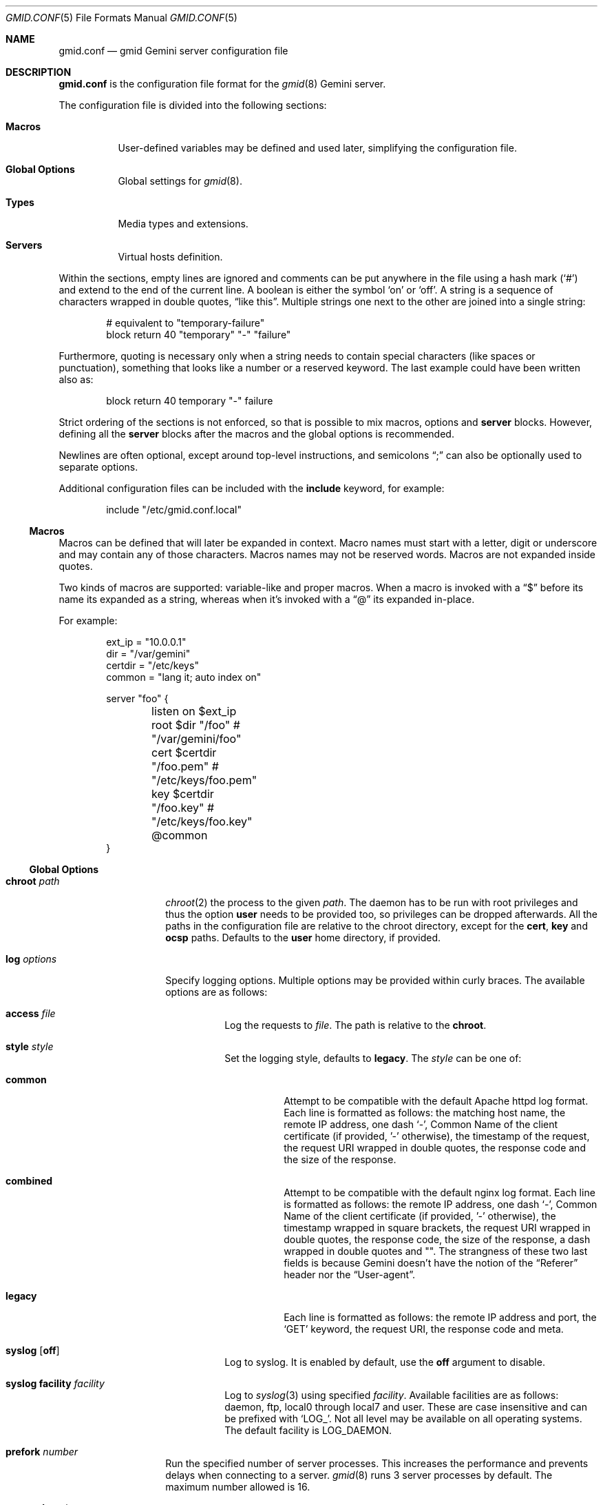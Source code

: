 .\" Copyright (c) 2022, 2023, 2024 Omar Polo <op@omarpolo.com>
.\"
.\" Permission to use, copy, modify, and distribute this software for any
.\" purpose with or without fee is hereby granted, provided that the above
.\" copyright notice and this permission notice appear in all copies.
.\"
.\" THE SOFTWARE IS PROVIDED "AS IS" AND THE AUTHOR DISCLAIMS ALL WARRANTIES
.\" WITH REGARD TO THIS SOFTWARE INCLUDING ALL IMPLIED WARRANTIES OF
.\" MERCHANTABILITY AND FITNESS. IN NO EVENT SHALL THE AUTHOR BE LIABLE FOR
.\" ANY SPECIAL, DIRECT, INDIRECT, OR CONSEQUENTIAL DAMAGES OR ANY DAMAGES
.\" WHATSOEVER RESULTING FROM LOSS OF USE, DATA OR PROFITS, WHETHER IN AN
.\" ACTION OF CONTRACT, NEGLIGENCE OR OTHER TORTIOUS ACTION, ARISING OUT OF
.\" OR IN CONNECTION WITH THE USE OR PERFORMANCE OF THIS SOFTWARE.
.Dd June 11, 2024
.Dt GMID.CONF 5
.Os
.Sh NAME
.Nm gmid.conf
.Nd gmid Gemini server configuration file
.Sh DESCRIPTION
.Nm
is the configuration file format for the
.Xr gmid 8
Gemini server.
.Pp
The configuration file is divided into the following sections:
.Bl -tag -width Ds
.It Sy Macros
User-defined variables may be defined and used later, simplifying the
configuration file.
.It Sy Global Options
Global settings for
.Xr gmid 8 .
.It Sy Types
Media types and extensions.
.It Sy Servers
Virtual hosts definition.
.El
.Pp
Within the sections, empty lines are ignored and comments can be put
anywhere in the file using a hash mark
.Pq Sq #
and extend to the end of the current line.
A boolean is either the symbol
.Sq on
or
.Sq off .
A string is a sequence of characters wrapped in double quotes,
.Dq like this .
Multiple strings one next to the other are joined into a single
string:
.Bd -literal -offset indent
# equivalent to "temporary-failure"
block return 40 "temporary" "-" "failure"
.Ed
.Pp
Furthermore, quoting is necessary only when a string needs to contain
special characters
.Pq like spaces or punctuation ,
something that looks like a number or a reserved keyword.
The last example could have been written also as:
.Bd -literal -offset indent
block return 40 temporary "-" failure
.Ed
.Pp
Strict ordering of the sections is not enforced, so that is possible
to mix macros, options and
.Ic server
blocks.
However, defining all the
.Ic server
blocks after the macros and the global options is recommended.
.Pp
Newlines are often optional, except around top-level instructions, and
semicolons
.Dq \&;
can also be optionally used to separate options.
.Pp
Additional configuration files can be included with the
.Ic include
keyword, for example:
.Bd -literal -offset indent
include "/etc/gmid.conf.local"
.Ed
.Ss Macros
Macros can be defined that will later be expanded in context.
Macro names must start with a letter, digit or underscore and may
contain any of those characters.
Macros names may not be reserved words.
Macros are not expanded inside quotes.
.Pp
Two kinds of macros are supported: variable-like and proper macros.
When a macro is invoked with a
.Dq $
before its name its expanded as a string, whereas when it's invoked
with a
.Dq @
its expanded in-place.
.Pp
For example:
.Bd -literal -offset indent
ext_ip = "10.0.0.1"
dir = "/var/gemini"
certdir = "/etc/keys"
common = "lang it; auto index on"

server "foo" {
	listen on $ext_ip
	root $dir "/foo"         # "/var/gemini/foo"
	cert $certdir "/foo.pem" # "/etc/keys/foo.pem"
	key  $certdir "/foo.key" # "/etc/keys/foo.key"
	@common
}
.Ed
.Ss Global Options
.Bl -tag -width 12m
.It Ic chroot Ar path
.Xr chroot 2
the process to the given
.Ar path .
The daemon has to be run with root privileges and thus the option
.Ic user
needs to be provided too, so privileges can be dropped afterwards.
All the paths in the configuration file are relative to the chroot
directory, except for the
.Ic cert ,
.Ic key
and
.Ic ocsp
paths.
Defaults to the
.Ic user
home directory, if provided.
.It Ic log Ar options
Specify logging options.
Multiple options may be provided within curly braces.
The available options are as follows:
.Bl -tag -width Ds
.It Ic access Ar file
Log the requests to
.Ar file .
The path is relative to the
.Ic chroot .
.It Ic style Ar style
Set the logging style, defaults to
.Ic legacy .
The
.Ar style
can be one of:
.Bl -tag -width Ds
.It Ic common
Attempt to be compatible with the default Apache httpd log format.
Each line is formatted as follows: the matching host name,
the remote IP address, one dash
.Sq - ,
Common Name of the client certificate
.Pq if provided, '-' otherwise ,
the timestamp of the request, the request URI wrapped in double quotes,
the response code and the size of the response.
.It Ic combined
Attempt to be compatible with the default nginx log format.
Each line is formatted as follows: the remote IP address, one dash
.Sq - ,
Common Name of the client certificate
.Pq if provided, '-' otherwise ,
the timestamp wrapped in square brackets, the request URI wrapped in
double quotes, the response code, the size of the response, a dash
wrapped in double quotes and "".
The strangness of these two last fields is because Gemini doesn't have
the notion of the
.Dq Referer
header nor the
.Dq User-agent .
.\" .It Ic condensed
.\" The native
.\" .Xr gmid 8
.\" format since 2.0.
.\" Each line is formatted as follows: RFC 3339 date time,
.\" remote IP address, Common Name of the client certificate
.\" .Pq if provided, '-' otherwise ,
.\" the matching host name, the request URI, the size of the request,
.\" the size of the response, the response code and meta.
.It Ic legacy
Each line is formatted as follows: the remote IP address and port, the
.Sq GET
keyword, the request URI, the response code and meta.
.El
.It Ic syslog Op Ic off
Log to syslog.
It is enabled by default, use the
.Ic off
argument to disable.
.It Ic syslog facility Ar facility
Log to
.Xr syslog 3
using specified
.Ar facility .
Available facilities are as follows: daemon, ftp, local0 through local7 and
user.
These are case insensitive and can be prefixed with
.Sq LOG_ .
Not all level may be available on all operating systems.
The default facility is
.Ev LOG_DAEMON .
.El
.It Ic prefork Ar number
Run the specified number of server processes.
This increases the performance and prevents delays when connecting to
a server.
.Xr gmid 8
runs 3 server processes by default.
The maximum number allowed is 16.
.It Ic protocols Ar string
Specify the TLS protocols to enable.
Refer to
.Xr tls_config_parse_protocols 3
for the valid protocol string values.
By default, both TLSv1.3 and TLSv1.2 are enabled.
Use
.Dq tlsv1.3
to enable only TLSv1.3.
.It Ic user Ar string
Run the daemon as the given user.
Mandatory if the
.Ic chroot
option is used.
.El
.Ss Servers
Every virtual host is defined by a
.Ic server
block:
.Bl -tag -width Ds
.It Ic server Ar hostname Brq ...
Match the server name using shell globbing rules.
It can be an explicit name,
.Ar www.example.com ,
or a name including wildcards,
.Ar *.example.com .
.El
.Pp
Followed by a block of options that is enclosed in curly brackets:
.Bl -tag -width Ds
.It Ic alias Ar name
Specify an additional alias
.Ar name
for this server.
.It Ic auto Ic index Ar bool
If no index file is found, automatically generate a directory listing.
Disabled by default.
.It Ic block Op Ic return Ar code Op Ar meta
Send a reply and close the connection;
by default
.Ar code
is 40
and
.Ar meta
is
.Dq temporary failure .
If
.Ar code
is in the 3x range, then
.Ar meta
is mandatory.
Inside
.Ar meta ,
the following special sequences are supported:
.Bl -tag -width Ds -compact
.It \&%\&%
is replaced with a single
.Sq \&% .
.It \&%p
is replaced with the request path.
.It \&%q
is replaced with the query string of the request.
.It \&%P
is replaced with the server port.
.It \&%N
is replaced with the server name.
.El
.It Ic cert Ar file
Path to the certificate to use for this server.
.Ar file
should contain a PEM encoded certificate.
This option is mandatory.
.It Ic default type Ar string
Set the default media type that is used if the media type for a
specified extension is not found.
If not specified, the
.Ic default type
is set to
.Dq application/octet-stream .
.It Ic fastcgi Ar option
Enable FastCGI instead of serving files.
Multiple options may be specified within curly braces.
Valid options are:
.Bl -tag -width Ds
.It Ic param Ar name Cm = Ar value
Set the param
.Ar name
to
.Ar value .
.It Ic socket Oo Ic tcp Oc Ar socket Oo Cm port Ar port Oc
The
.Ar socket
can either be a UNIX-domain socket or a TCP socket.
If the FastCGI application is listening on a UNIX domain socket,
.Ar socket
is a local path name within the
.Xr chroot 2
root directory of
.Xr gmid 8 .
Otherwise, the
.Ic tcp
keyword must be provided and
.Ar socket
is interpreted as a hostname or an IP address.
.Ar port
can be either a port number or the name of a service enclosed in
double quotes.
If not specified defaults to 9000.
.It Ic strip Ar number
Strip
.Ar number
leading path components from the request URL before splitting it in
.Ev SCRIPT_NAME
and
.Ev PATH_INFO .
.El
.Pp
The FastCGI handler will be given the following variables by default:
.Bl -tag -width 24m
.\" .It Ev GEMINI_DOCUMENT_ROOT
.\" The root directory of the virtual host.
.It Ev GEMINI_URL_PATH
Full path of the request.
.It Ev GEMINI_SEARCH_STRING
The decoded
.Ev QUERY_STRING
if defined in the request and if it doesn't contain any unencoded
.Sq =
characters, otherwise unset.
.It Ev GATEWAY_INTERFACE
.Dq CGI/1.1
.It Ev AUTH_TYPE
The string "Certificate" if the client used a certificate, otherwise
unset.
.It Ev PATH_INFO
The portion of the requested path that is derived from the the IRI
path hierarchy following
.Ev SCRIPT_NAME .
Can be unset.
.It Ev PATH_TRANSLATED
Present if and only if
.Ev PATH_INFO
is set.
It represent the translation of the
.Ev PATH_INFO .
.Nm gmid
builds this by appending the
.Ev PATH_INFO
to the virtual host directory root.
.It Ev QUERY_STRING
The URL-encoded search or parameter string.
.It Ev REMOTE_ADDR , Ev REMOTE_HOST
Textual representation of the client IP.
.It Ev REQUEST_METHOD
This is present only for RFC3875 (CGI) compliance.
It's always set to
.Dq GET .
.It Ev SCRIPT_NAME
The virtual URI path to the script.
Since it's impossible to determine in all cases the correct
.Ev SCRIPT_NAME
programmatically
.Nm gmid
assumes it's the empty string.
It is recommended to manually specify this parameter when serving a
sub-tree of a virtual host via FastCGI.
.It Ev SERVER_NAME
The name of the server
.It Ev SERVER_PORT
The port the server is listening on.
.It Ev SERVER_PROTOCOL
.Dq GEMINI
.It Ev SERVER_SOFTWARE
The name and version of the server, i.e.
.Dq gmid/2.0.5
.It Ev REMOTE_USER
The subject of the client certificate if provided, otherwise unset.
.It Ev TLS_CLIENT_ISSUER
The is the issuer of the client certificate if provided, otherwise
unset.
.It Ev TLS_CLIENT_HASH
The hash of the client certificate if provided, otherwise unset.
The format is
.Dq ALGO:HASH .
.It Ev TLS_VERSION
The TLS version negotiated with the peer.
.It Ev TLS_CIPHER
The cipher suite negotiated with the peer.
.It Ev TLS_CIPHER_STRENGTH
The strength in bits for the symmetric cipher that is being used with
the peer.
.It Ev TLS_CLIENT_NOT_AFTER
The time corresponding to the end of the validity period of the peer
certificate in the ISO 8601 format
.Pq e.g. Dq 2021-02-07T20:17:41Z .
.It Ev TLS_CLIENT_NOT_BEFORE
The time corresponding to the start of the validity period of the peer
certificate in the ISO 8601 format.
.El
.It Ic fastcgi off
Disable FastCGI handling in the current location.
.It Ic index Ar string
Set the directory index file.
If not specified, it defaults to
.Pa index.gmi .
.It Ic key Ar file
Specify the private key to use for this server.
.Ar file
should contain a PEM encoded private key.
This option is mandatory.
.It Ic lang Ar string
Specify the language tag for the text/gemini content served.
If not specified, no
.Dq lang
parameter will be added in the response.
.It Ic listen on Ar address Op Ic port Ar number
Set the listen
.Ar address
and
.Ar port
which defaults to
.Sq 1965 .
This statement can be specified multiple times.
If
.Ar address
is
.Sq *
then
.Xr gmid 8
will listen on all IPv4 and IPv6 addresses.
.Ar 0.0.0.0
can be used to listen on all IPv4 addresses and
.Ar ::
on all IPv6 addresses.
.It Ic location Ar path Brq ...
Specify server configuration rules for a specific location.
.Ar path
argument will be matched against the request path with shell globbing
rules.
In case of multiple location statements in the same context, the first
matching location will be put into effect and the later ones ignored.
Therefore is advisable to match for more specific paths first and for
generic ones later on.
A
.Ic location
section may include most of the server configuration rules
except
.Ic alias , Ic cert , Ic key , Ic listen , Ic location
and
.Ic proxy .
.It Ic log Ar bool
Enable or disable the logging for the current server or location block.
.It Ic ocsp Ar file
Specify an OCSP response to be stapled during TLS handshakes
with this server.
The
.Ar file
should contain a DER-format OCSP response retrieved from an
OCSP server for the
.Ic cert
in use.
If the OCSP response in
.Ar file
is empty, OCSP stapling will not be used.
The default is to not use OCSP stapling.
.It Ic proxy Oo Cm proto Ar name Oc Oo Cm for-host Ar host Oo Cm port Ar port Oc Oc Brq ...
Set up a reverse proxy.
The optional matching rules
.Cm proto
and
.Cm for-host
can be used to enable proxying only for protocols matching
.Ar name
.Po Dq gemini
by default
.Pc
and/or whose request IRI matches
.Ar host
and
.Ar port
.Pq 1965 by default .
Matching happens using shell globbing rules.
.Pp
In case of multiple matching proxy blocks in the same context, the
first matching proxy will be put into effect and the later ones
ignored.
.Pp
Valid options are:
.Bl -tag -width Ds
.It Ic cert Ar file
Specify the client certificate to use when making requests.
.It Ic key Ar file
Specify the client certificate key to use when making requests.
.It Ic protocols Ar string
Specify the TLS protocols allowed when making remote requests.
Refer to the
.Xr tls_config_parse_protocols 3
function for the valid protocol string values.
By default, both TLSv1.2 and TLSv1.3 are enabled.
.It Ic relay-to Ar host Op Cm port Ar port
Relay the request to the given
.Ar host
at the given
.Ar port ,
1965 by default.
This is the only mandatory option in a
.Ic proxy
block.
.It Ic require Ic client Ic ca Ar file
Allow the proxying only from clients that provide a certificate
signed by the CA certificate in
.Ar file .
.It Ic sni Ar hostname
Use the given
.Ar hostname
instead of the one extracted from the
.Ic relay-to
rule for the TLS handshake with the proxied gemini server.
.It Ic use-tls Ar bool
Specify whether to use TLS when connecting to the proxied host.
Enabled by default.
.It Ic verifyname Ar bool
Enable or disable the TLS server name verification.
Enabled by default.
.El
.It Ic root Ar directory
Specify the root directory for this server
.Pq alas the current Dq document root .
It's relative to the chroot if enabled.
.It Ic require Ic client Ic ca Ar path
Allow requests only from clients that provide a certificate signed by
the CA certificate in
.Ar path .
It needs to be a PEM-encoded certificate and it's not relative to the
chroot.
.It Ic strip Ar number
Strip
.Ar number
components from the beginning of the path before doing a lookup in the
root directory.
It's also considered for the
.Ar meta
parameter in the scope of a
.Ic block return .
.El
.Ss Types
The
.Ic types
section must include one or more lines of the following syntax, enclosed
in curly brances:
.Bl -tag -width Ds
.It Ar type Ns / Ns Ar subtype Ar name Op Ar name ...
Set the media
.Ar type
and
.Ar subtype
to the specified extension
.Ar name .
One or more names can be specified per line.
Earch line may end with an optional semicolon.
.It Ic include Ar file
Include types definition from an external file, for example
.Pa /usr/share/misc/mime.types .
.El
.Pp
By default
.Nm gmid
uses the following mapping if no
.Ic types
block is defined:
.Pp
.Bl -tag -offset indent -width 15m -compact
.It application/pdf
pdf
.It image/gif
gif
.It image/jpeg
jpg jpeg
.It image/png
png
.It image/svg+xml
svg
.It text/gemini
gemini gmi
.It text/markdown
markdown md
.It text/x-patch
diff patch
.It text/xml
xml
.El
.Pp
As an exception,
.Nm gmid
uses the MIME type
.Ar text/gemini
for file extensions
.Ar gemini
or
.Ar gmi
if no mapping was found.
.Sh EXAMPLES
The following is an example of a possible configuration for a site
that enables only TLSv1.3, adds the MIME types mapping from
.Pa /usr/share/misc/mime.types
and defines two virtual host:
.Bd -literal -offset indent
protocols "tlsv1.3"

types {
	include "/usr/share/misc/mime.types"
}

server "example.com" {
	listen on * port 1965
	cert "/etc/ssl/example.com.pem"
	key  "/etc/ssl/private/example.com.key"
	root "/var/gemini/example.com"
}

server "example.it" {
	listen on * port 1965
	cert "/etc/ssl/example.it.pem"
	key  "/etc/ssl/private/example.it.key"
	root "/var/gemini/example.it"

	# set the language for text/gemini files
	lang "it"
}
.Ed
.Pp
Yet another example, showing how to enable a
.Ic chroot
and use
.Ic location
rule
.Bd -literal -offset indent
chroot "/var/gemini"
user "_gmid"

server "example.com" {
	listen on * port 1965

	# absolute paths:
	cert "/etc/ssl/example.com.pem"
	key  "/etc/ssl/private/example.com.key"

	# relative to the chroot:
	root "/example.com"

	location "/static/*" {
		# load the following rules only for
		# requests that matches "/static/*"

		auto index on
		index "index.gemini"
	}
}
.Ed
.Pp
This shows how to set up a reverse proxy: all request for
.Sq example.com
will be forwarded to 10.0.0.6 transparently.
Proxying establish a new TLS connection, so any client-certificates used
to connect to
.Xr gmid 8
cannot be provided to the proxied server as well.
.Bd -literal -offset indent
server "example.com" {
	listen on * port 1965
	cert "/etc/ssl/example.com.pem"
	key "/etc/ssl/private/example.com.key"
	proxy {
		relay-to 10.0.0.6 port 1965
	}
}
.Ed
.Sh SEE ALSO
.Xr gmid 8 ,
.Xr slowcgi 8
.Sh AUTHORS
.An -nosplit
The
.Nm gmid
program was written by
.An Omar Polo Aq Mt op@omarpolo.com .
